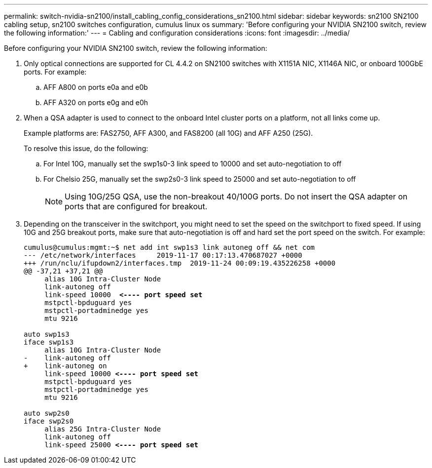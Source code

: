 ---
permalink: switch-nvidia-sn2100/install_cabling_config_considerations_sn2100.html
sidebar: sidebar
keywords: sn2100 SN2100 cabling setup, sn2100 switches configuration, cumulus linux os
summary: 'Before configuring your NVIDIA SN2100 switch, review the following information:'
---
= Cabling and configuration considerations
:icons: font
:imagesdir: ../media/

[.lead]
Before configuring your NVIDIA SN2100 switch, review the following information:

. Only optical connections are supported for CL 4.4.2 on SN2100 switches with X1151A NIC, X1146A NIC, or onboard 100GbE ports. For example:
.. AFF A800 on ports e0a and e0b
.. AFF A320 on ports e0g and e0h
. When a QSA adapter is used to connect to the onboard Intel cluster ports on a platform, not all links come up.
+
Example platforms are: FAS2750, AFF A300, and FAS8200 (all 10G) and AFF A250 (25G).
+
To resolve this issue, do the following:

.. For Intel 10G, manually set the swp1s0-3 link speed to 10000 and set auto-negotiation to off
.. For Chelsio 25G, manually set the swp2s0-3 link speed to 25000 and set auto-negotiation to off
+

NOTE: Using 10G/25G QSA, use the non-breakout 40/100G ports. Do not insert the QSA adapter on ports that are configured for breakout.


. Depending on the transceiver in the switchport, you might need to set the speed on the switchport to fixed speed. If using 10G and 25G breakout ports, make sure that auto-negotiation is off and hard set the port speed on the switch. For example:
+
[subs=+quotes]
----
cumulus@cumulus:mgmt:~$ net add int swp1s3 link autoneg off && net com
--- /etc/network/interfaces     2019-11-17 00:17:13.470687027 +0000
+++ /run/nclu/ifupdown2/interfaces.tmp  2019-11-24 00:09:19.435226258 +0000
@@ -37,21 +37,21 @@
     alias 10G Intra-Cluster Node
     link-autoneg off
     link-speed 10000  *<---- port speed set*
     mstpctl-bpduguard yes
     mstpctl-portadminedge yes
     mtu 9216

auto swp1s3
iface swp1s3
     alias 10G Intra-Cluster Node
-    link-autoneg off
+    link-autoneg on
     link-speed 10000 *<---- port speed set*
     mstpctl-bpduguard yes
     mstpctl-portadminedge yes
     mtu 9216

auto swp2s0
iface swp2s0
     alias 25G Intra-Cluster Node
     link-autoneg off
     link-speed 25000 *<---- port speed set*
----

// The below feature will be included in the next Integrity release, so hiding this for now
//== Support for DAC cables
//Cumulus Linux version 4.4.3 supports DAC cabling. You enable the reduce link up time algorithm on a per port basis for this feature.

//.Steps
//. Add the following lines to the `/etc/cumulus/switchd.conf` file.
//.. `interface.swp1.enable_media_depended_linkup_flow=TRUE`
//.. `interface.swp1.enable_short_tuning=TRUE`
//. Run the following command:
//.. `systemctl reload switchd`
//.. `systemctl restart switchd`

//NOTE: This procedure applies only to ports that are using DAC.

//.Example
//The port format is swp[_n_], where _n_ is the applicable port number. The following example shows output for port 1.
//+
//[subs=+quotes]

//cumulus@cumulus:mgmt:~$ *cat /etc/cumulus/switchd.conf | grep swp3*
//interface.swp3.enable_media_depended_linkup_flow=TRUE
//interface.swp3.enable_short_tuning=TRUE
//cumulus@cumulus:mgmt:~$
